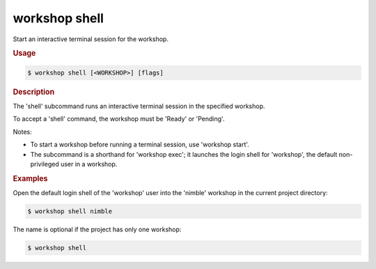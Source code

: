 .. _ref_workshop_shell:

workshop shell
--------------

Start an interactive terminal session for the workshop.

.. rubric:: Usage

.. code-block:: console

   $ workshop shell [<WORKSHOP>] [flags]

.. rubric:: Description


The 'shell' subcommand runs an interactive terminal session
in the specified workshop.

To accept a 'shell' command, the workshop must be 'Ready' or 'Pending'.


Notes:

- To start a workshop before running a terminal session, use 'workshop start'.

- The subcommand is a shorthand for 'workshop exec';
  it launches the login shell for 'workshop',
  the default non-privileged user in a workshop.


.. rubric:: Examples


Open the default login shell of the 'workshop' user into the 'nimble' workshop
in the current project directory:

.. code-block:: console

   $ workshop shell nimble


The name is optional if the project has only one workshop:

.. code-block:: console

   $ workshop shell


